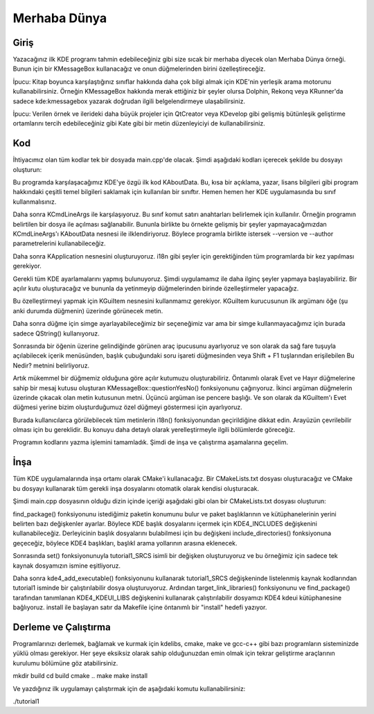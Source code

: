 Merhaba Dünya
--------------

Giriş
^^^^^

Yazacağınız ilk KDE programı tahmin edebileceğiniz gibi size sıcak bir merhaba  diyecek olan Merhaba Dünya örneği. Bunun için bir KMessageBox kullanacağız ve onun düğmelerinden birini özelleştireceğiz.

İpucu: Kitap boyunca karşılaştığınız sınıflar hakkında daha çok bilgi almak için KDE'nin yerleşik arama motorunu kullanabilirsiniz. Örneğin KMessageBox hakkında merak ettiğiniz bir şeyler olursa Dolphin, Rekonq veya KRunner'da sadece kde:kmessagebox yazarak doğrudan ilgili belgelendirmeye ulaşabilirsiniz.

İpucu: Verilen örnek ve ilerideki daha büyük projeler için QtCreator veya KDevelop gibi gelişmiş bütünleşik geliştirme ortamlarını tercih edebileceğiniz gibi Kate gibi bir metin düzenleyiciyi de kullanabilirsiniz.

Kod
^^^

İhtiyacımız olan tüm kodlar tek bir dosyada main.cpp'de olacak. Şimdi aşağıdaki kodları içerecek şekilde bu dosyayı oluşturun:

Bu programda karşılaşacağımız KDE'ye özgü ilk kod KAboutData. Bu, kısa bir açıklama, yazar, lisans bilgileri gibi program hakkındaki çeşitli temel bilgileri saklamak için kullanılan bir sınıftır. Hemen hemen her KDE uygulamasında bu sınıf kullanmalısınız.

Daha sonra KCmdLineArgs ile karşılaşıyoruz. Bu sınıf komut satırı anahtarları belirlemek için kullanılır. Örneğin programın belirtilen bir dosya ile açılması sağlanabilir. Bununla birlikte bu örnekte gelişmiş bir şeyler yapmayacağımızdan KCmdLineArgs'ı KAboutData nesnesi ile ilklendiriyoruz. Böylece programla birlikte istersek --version ve --author parametrelerini kullanabileceğiz.

Daha sonra KApplication nesnesini oluşturuyoruz. i18n gibi şeyler için gerektiğinden tüm programlarda bir kez yapılması gerekiyor.

Gerekli tüm KDE ayarlamalarını yapmış bulunuyoruz. Şimdi uygulamamız ile daha ilginç şeyler yapmaya başlayabiliriz. Bir açılır kutu oluşturacağız ve bununla da yetinmeyip düğmelerinden birinde özelleştirmeler yapacağız.

Bu özelleştirmeyi yapmak için KGuiItem nesnesini kullanmamız gerekiyor. KGuiItem kurucusunun ilk argümanı öğe (şu anki durumda düğmenin) üzerinde görünecek metin.

Daha sonra düğme için simge ayarlayabileceğimiz bir seçeneğimiz var ama bir simge kullanmayacağımız için burada sadece QString() kullanıyoruz.

Sonrasında bir öğenin üzerine gelindiğinde görünen araç ipucusunu ayarlıyoruz ve son olarak da sağ fare tuşuyla açılabilecek içerik menüsünden, başlık çubuğundaki soru işareti düğmesinden veya Shift + F1 tuşlarından erişilebilen Bu Nedir? metnini belirliyoruz.

Artık mükemmel bir düğmemiz olduğuna göre açılır kutumuzu oluşturabiliriz. Öntanımlı olarak Evet ve Hayır düğmelerine sahip bir mesaj kutusu oluşturan KMessageBox::questionYesNo() fonksiyonunu çağırıyoruz. İkinci argüman düğmelerin üzerinde çıkacak olan metin kutusunun metni. Üçüncü argüman ise pencere başlığı. Ve son olarak da KGuiItem'ı Evet düğmesi yerine bizim oluşturduğumuz özel düğmeyi göstermesi için ayarlıyoruz.

Burada kullanıcılarca görülebilecek tüm metinlerin i18n() fonksiyonundan geçirildiğine dikkat edin. Arayüzün çevrilebilir olması için bu gereklidir. Bu konuyu daha detaylı olarak yerelleştirmeyle ilgili bölümlerde göreceğiz.

Programın kodlarını yazma işlemini tamamladık. Şimdi de inşa ve çalıştırma aşamalarına geçelim.

İnşa
^^^^

Tüm KDE uygulamalarında inşa ortamı olarak CMake'i kullanacağız. Bir CMakeLists.txt dosyası oluşturacağız ve CMake bu dosyayı kullanarak tüm gerekli inşa dosyalarını otomatik olarak kendisi oluşturacak.

Şimdi main.cpp dosyasının olduğu dizin içinde içeriği aşağıdaki gibi olan bir CMakeLists.txt dosyası oluşturun:

find_package() fonksiyonunu istediğimiz paketin konumunu bulur ve paket başlıklarının ve kütüphanelerinin yerini belirten bazı değişkenler ayarlar. Böylece KDE başlık dosyalarını içermek için KDE4_INCLUDES değişkenini kullanabileceğiz. Derleyicinin başlık dosyalarını bulabilmesi için bu değişkeni include_directories() fonksiyonuna geçeceğiz, böylece KDE4 başlıkları, başlıkl arama yollarının arasına eklenecek.

Sonrasında set() fonksiyonunuyla tutorial1_SRCS isimli bir değişken oluşturuyoruz ve bu örneğimiz için sadece tek kaynak dosyamızın ismine eşitliyoruz.

Daha sonra kde4_add_executable() fonksiyonunu kullanarak tutorial1_SRCS değişkeninde listelenmiş kaynak kodlarından tutorial1 isminde bir çalıştırılabilir dosya oluşturuyoruz. Ardından target_link_libraries() fonksiyonunu  ve find_package() tarafından tanımlanan KDE4_KDEUI_LIBS değişkenini kullanarak çalıştırılabilir dosyamızı KDE4 kdeui kütüphanesine bağlıyoruz. install ile başlayan satır da Makefile içine öntanımlı bir "install" hedefi yazıyor.

Derleme ve Çalıştırma
^^^^^^^^^^^^^^^^^^^^^

Programlarınızı derlemek, bağlamak ve kurmak için kdelibs, cmake, make ve gcc-c++ gibi bazı programların sisteminizde yüklü olması gerekiyor. Her şeye eksiksiz olarak sahip olduğunuzdan emin olmak için tekrar geliştirme araçlarının kurulumu bölümüne göz atabilirsiniz.

mkdir build
cd build
cmake ..
make
make install

Ve yazdığınız ilk uygulamayı çalıştırmak için de aşağıdaki komutu kullanabilirsiniz:

./tutorial1

